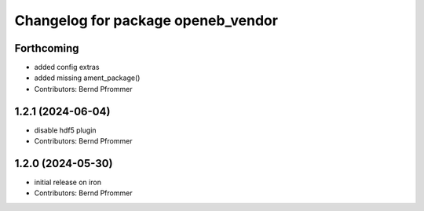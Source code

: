 ^^^^^^^^^^^^^^^^^^^^^^^^^^^^^^^^^^^
Changelog for package openeb_vendor
^^^^^^^^^^^^^^^^^^^^^^^^^^^^^^^^^^^

Forthcoming
-----------
* added config extras
* added missing ament_package()
* Contributors: Bernd Pfrommer

1.2.1 (2024-06-04)
------------------
* disable hdf5 plugin
* Contributors: Bernd Pfrommer

1.2.0 (2024-05-30)
------------------
* initial release on iron
* Contributors: Bernd Pfrommer

